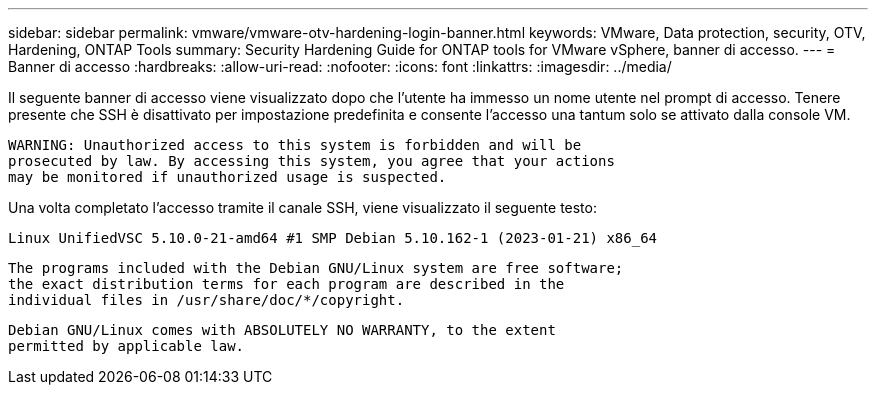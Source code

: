 ---
sidebar: sidebar 
permalink: vmware/vmware-otv-hardening-login-banner.html 
keywords: VMware, Data protection, security, OTV, Hardening, ONTAP Tools 
summary: Security Hardening Guide for ONTAP tools for VMware vSphere, banner di accesso. 
---
= Banner di accesso
:hardbreaks:
:allow-uri-read: 
:nofooter: 
:icons: font
:linkattrs: 
:imagesdir: ../media/


[role="lead"]
Il seguente banner di accesso viene visualizzato dopo che l'utente ha immesso un nome utente nel prompt di accesso. Tenere presente che SSH è disattivato per impostazione predefinita e consente l'accesso una tantum solo se attivato dalla console VM.

....
WARNING: Unauthorized access to this system is forbidden and will be
prosecuted by law. By accessing this system, you agree that your actions
may be monitored if unauthorized usage is suspected.
....
Una volta completato l'accesso tramite il canale SSH, viene visualizzato il seguente testo:

 Linux UnifiedVSC 5.10.0-21-amd64 #1 SMP Debian 5.10.162-1 (2023-01-21) x86_64
....
The programs included with the Debian GNU/Linux system are free software;
the exact distribution terms for each program are described in the
individual files in /usr/share/doc/*/copyright.
....
....
Debian GNU/Linux comes with ABSOLUTELY NO WARRANTY, to the extent
permitted by applicable law.
....